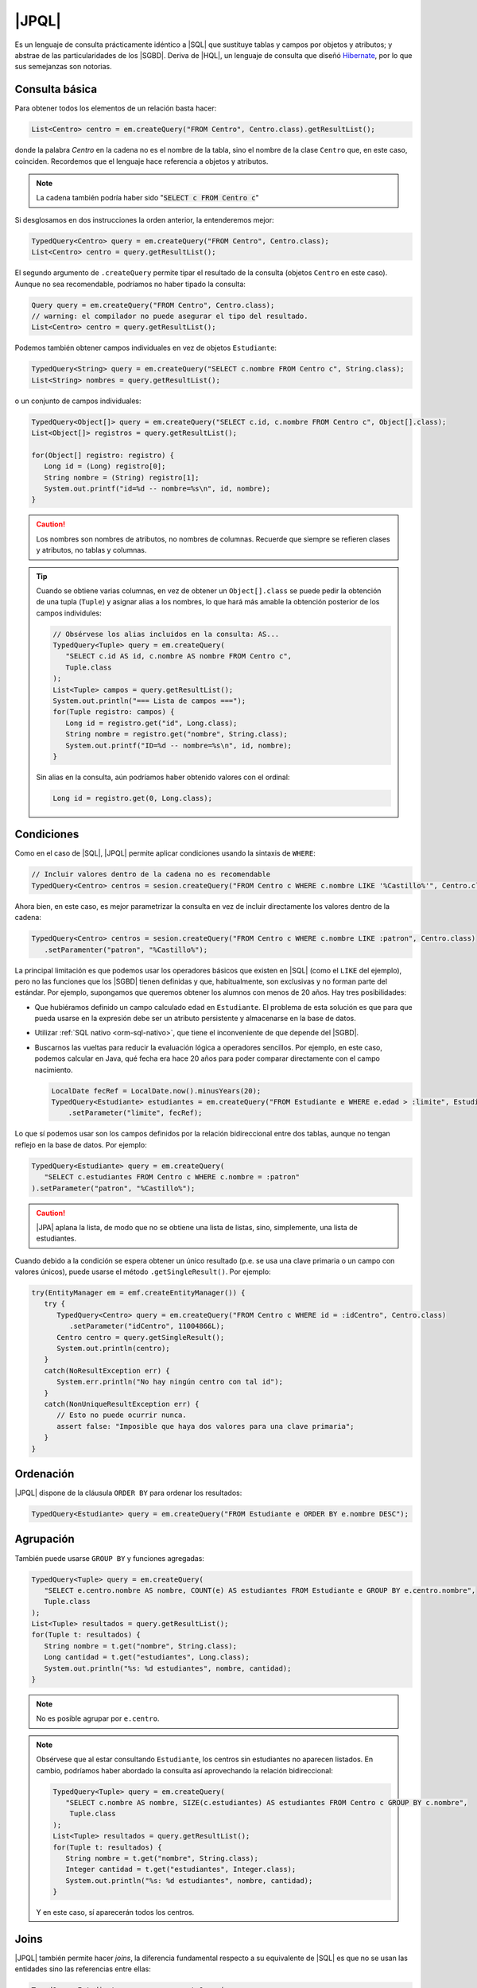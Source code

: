 .. _orm-jpql:

|JPQL|
======
Es un lenguaje de consulta prácticamente idéntico a |SQL| que sustituye tablas y
campos por objetos y atributos; y abstrae de las particularidades de los
|SGBD|. Deriva de |HQL|, un lenguaje de consulta que diseñó Hibernate_, por lo
que sus semejanzas son notorias.

Consulta básica
---------------
Para obtener todos los elementos de un relación basta hacer:

.. code-block:: java
   :name: orm-jpql-select-all

   List<Centro> centro = em.createQuery("FROM Centro", Centro.class).getResultList();

donde la palabra *Centro* en la cadena no es el nombre de la tabla,
sino el nombre de la clase ``Centro`` que, en este caso, coinciden.
Recordemos que el lenguaje hace referencia a objetos y atributos.

.. note:: La cadena también podría haber sido ":code:`SELECT c FROM
   Centro c`"

Si desglosamos en dos instrucciones la orden anterior, la entenderemos mejor:

.. code-block:: java

   TypedQuery<Centro> query = em.createQuery("FROM Centro", Centro.class);
   List<Centro> centro = query.getResultList();

El segundo argumento de ``.createQuery`` permite tipar el resultado de la
consulta (objetos ``Centro`` en este caso). Aunque no sea recomendable,
podríamos no haber tipado la consulta:

.. code-block:: java

   Query query = em.createQuery("FROM Centro", Centro.class);
   // warning: el compilador no puede asegurar el tipo del resultado.
   List<Centro> centro = query.getResultList();

Podemos también obtener campos individuales en vez de objetos ``Estudiante``:

.. code-block:: java

   TypedQuery<String> query = em.createQuery("SELECT c.nombre FROM Centro c", String.class);
   List<String> nombres = query.getResultList();

o un conjunto de campos individuales:

.. code-block:: java

   TypedQuery<Object[]> query = em.createQuery("SELECT c.id, c.nombre FROM Centro c", Object[].class);
   List<Object[]> registros = query.getResultList();

   for(Object[] registro: registro) {
      Long id = (Long) registro[0];
      String nombre = (String) registro[1];
      System.out.printf("id=%d -- nombre=%s\n", id, nombre);
   }

.. caution:: Los nombres son nombres de atributos, no nombres de columnas. Recuerde
   que siempre se refieren clases y atributos, no tablas y columnas.

.. tip:: Cuando se obtiene varias columnas, en vez de obtener un
   ``Object[].class`` se puede pedir la obtención de una tupla (``Tuple``) y
   asignar alias a los nombres, lo que hará más amable la obtención posterior de
   los campos individules:

   .. code-block:: java
   
      // Obsérvese los alias incluidos en la consulta: AS...
      TypedQuery<Tuple> query = em.createQuery(
         "SELECT c.id AS id, c.nombre AS nombre FROM Centro c",
         Tuple.class
      );
      List<Tuple> campos = query.getResultList();
      System.out.println("=== Lista de campos ===");
      for(Tuple registro: campos) {
         Long id = registro.get("id", Long.class);
         String nombre = registro.get("nombre", String.class);
         System.out.printf("ID=%d -- nombre=%s\n", id, nombre);
      }
   
   Sin alias en la consulta, aún podríamos haber obtenido valores con el
   ordinal:

   .. code-block:: java

      Long id = registro.get(0, Long.class);
      
Condiciones
-----------
Como en el caso de |SQL|, |JPQL| permite aplicar condiciones usando la
sintaxis de ``WHERE``:

.. code-block:: java

   // Incluir valores dentro de la cadena no es recomendable
   TypedQuery<Centro> centros = sesion.createQuery("FROM Centro c WHERE c.nombre LIKE '%Castillo%'", Centro.class);

Ahora bien, en este caso, es mejor parametrizar la consulta en vez de incluir
directamente los valores dentro de la cadena:

.. code-block:: java

   TypedQuery<Centro> centros = sesion.createQuery("FROM Centro c WHERE c.nombre LIKE :patron", Centro.class)
      .setParamenter("patron", "%Castillo%");

La principal limitación es que podemos usar los operadores básicos que
existen en |SQL| (como el ``LIKE`` del ejemplo), pero no las funciones que
los |SGBD| tienen definidas y que, habitualmente, son exclusivas y no forman
parte del estándar. Por ejemplo, supongamos que queremos obtener los alumnos
con menos de 20 años. Hay tres posibilidades:

* Que hubiéramos definido un campo calculado ``edad`` en ``Estudiante``. El
  problema de esta solución es que para que pueda usarse en la expresión debe
  ser un atributo persistente y almacenarse en la base de datos.

* Utilizar :ref:`SQL nativo <orm-sql-nativo>`, que tiene el inconveniente de
  que depende del |SGBD|.

* Buscarnos las vueltas para reducir la evaluación lógica a operadores
  sencillos. Por ejemplo, en este caso, podemos calcular en Java, qué fecha
  era hace 20 años para poder comparar directamente con el campo nacimiento.

  .. code-block:: java

     LocalDate fecRef = LocalDate.now().minusYears(20);
     TypedQuery<Estudiante> estudiantes = em.createQuery("FROM Estudiante e WHERE e.edad > :limite", Estudiante.class)
         .setParameter("limite", fecRef);

Lo que sí podemos usar son los campos definidos por la relación bidireccional
entre dos tablas, aunque no tengan reflejo en la base de datos. Por ejemplo:

.. code-block:: java

   TypedQuery<Estudiante> query = em.createQuery(
      "SELECT c.estudiantes FROM Centro c WHERE c.nombre = :patron"
   ).setParameter("patron", "%Castillo%");

.. caution:: |JPA| aplana la lista, de modo que no se obtiene una lista de
   listas, sino, simplemente, una lista de estudiantes.

.. TODO:: Probar la inversa:

   SELECT e FROM Centro c JOIN c.estudiantes e WHERE c.id = :idCentro

Cuando debido a la condición se espera obtener un único resultado (p.e. se usa
una clave primaria o un campo con valores únicos), puede usarse el método
``.getSingleResult()``. Por ejemplo:

.. code-block:: java

   try(EntityManager em = emf.createEntityManager()) {
      try {
         TypedQuery<Centro> query = em.createQuery("FROM Centro c WHERE id = :idCentro", Centro.class)
            .setParameter("idCentro", 11004866L);
         Centro centro = query.getSingleResult();
         System.out.println(centro);
      }
      catch(NoResultException err) {
         System.err.println("No hay ningún centro con tal id");
      }
      catch(NonUniqueResultException err) {
         // Esto no puede ocurrir nunca.
         assert false: "Imposible que haya dos valores para una clave primaria";
      }
   }

Ordenación
----------
|JPQL| dispone de la cláusula ``ORDER BY`` para ordenar los resultados:

.. code-block:: java

   TypedQuery<Estudiante> query = em.createQuery("FROM Estudiante e ORDER BY e.nombre DESC");

Agrupación
----------
También puede usarse ``GROUP BY`` y funciones agregadas:

.. code-block:: java

   TypedQuery<Tuple> query = em.createQuery(
      "SELECT e.centro.nombre AS nombre, COUNT(e) AS estudiantes FROM Estudiante e GROUP BY e.centro.nombre",
      Tuple.class
   );
   List<Tuple> resultados = query.getResultList();
   for(Tuple t: resultados) {
      String nombre = t.get("nombre", String.class);
      Long cantidad = t.get("estudiantes", Long.class);
      System.out.println("%s: %d estudiantes", nombre, cantidad);
   }

.. note:: No es posible agrupar por ``e.centro``.

.. note:: Obsérvese que al estar consultando ``Estudiante``, los centros sin
   estudiantes no aparecen listados. En cambio, podríamos haber abordado la
   consulta así aprovechando la relación bidireccional:

   .. code-block:: java

      TypedQuery<Tuple> query = em.createQuery(
         "SELECT c.nombre AS nombre, SIZE(c.estudiantes) AS estudiantes FROM Centro c GROUP BY c.nombre",
          Tuple.class
      );
      List<Tuple> resultados = query.getResultList();
      for(Tuple t: resultados) {
         String nombre = t.get("nombre", String.class);
         Integer cantidad = t.get("estudiantes", Integer.class);
         System.out.println("%s: %d estudiantes", nombre, cantidad);
      }

   Y en este caso, sí aparecerán todos los centros.

Joins
-----
|JPQL| también permite hacer *joins*, la diferencia fundamental respecto a su
equivalente de |SQL| es que no se usan las entidades sino las referencias entre
ellas:

.. code-block:: java

   TypedQuery<Estudiante> query = em.createQuery(
      "FROM Estudiante e JOIN e.centro c WHERE c.nombre = :nombre",
      Estudiante.class
   ).setParameter("nombre", "IES Castillo de Luna");

.. note:: La consulta es equivalente a esta otra:

   .. code-block:: java

      TypedQuery<Estudiante> query = em.createQuery(
         "SELECT e FROM Centro c JOIN c.estudiantes e WHERE c.nombre = :nombre",
         Estudiante.class
      ).setParameter("nombre", "IES Castillo de Luna");

   en que hemos intercambiado el orden de las entidades.

|JPA| soporta tres *joins* distintos:

``INNER JOIN``
   que es el que se ha escrito más arriba simplemente con ``JOIN``, aunque se
   puede escribir ``INNER JOIN`` si se desea. En este caso, los estudiantes sin
   centro asignado no se obtendrán.

``LEFT JOIN``
   Como en el caso de |SQL|, se obtendrán también los estudiantes no
   matriculados en ningún centro (o sea, no relacionados con ningún centro:

   .. code-block:: java

      TypedQuery<Estudiante> query = em.createQuery(
         "FROM Estudiante e LEFT JOIN e.centro c WHERE c.nombre = :nombre"
      ).setParameter("nombre", "IES Castillo de Luna");

``FETCH JOIN``
   Es una variante de ``INNER JOIN`` que obtiene los mismos resultados, pero
   aprovecha la consulta para cargar también los centros. En general, |JPA|
   pratica una carga perezosa de las referencias. Por ejemplo, si obtenemos un
   estudiante, su centro matriculado no se obtendrá hasta que el usuario no
   use el *getter* correspondiente. Este *join* sí aprovecha la consulta en que
   están involucradas las entidades *Estudiante* y *Centro* para obtener también
   el centro:

   .. code-block:: java

      // Obtiene estudiantes con su centro cargado.
      TypedQuery<Estudiante> query = sesion.createQuery(
         "FROM Estudiante e JOIN FETCH e.centro c"
      );

   .. note:: Obsérvese que no tiene sentido:

      .. code-block:: java

         TypedQuery<Estudiante> query = sesion.createQuery(
            "SELECT e FROM Centro c JOIN FETCH c.estudiantes e"
         );

      porque en lo devuelto (estudiantes) no hay ninguna lista de estudiantes
      que precargar. Lo que sí podría tener sentido es:

      .. code-block:: java

         TypedQuery<Centro> query = sesion.createQuery(
            "FROM Centro c JOIN FETCH c.estudiantes e"
         );

Actualización y borrado
-----------------------
Aunque menos habitual, |JPQL| también permite hacer operaciones de
actualización y borrado:

.. code-block:: java

   // Desvincula de cualquier centro a las personas
   // cuyo nombre empieza por "J".
   int filasAfectadas = em.createQuery(
      "UPDATE Estudiante SET centro = null WHERE nombre LIKE :patron"
   ).setParameter("patron", "J%")
   .executeUpdate();

   // Borra a todas las personas que se llaman Juan
   int filasEliminadas = em.createQuery(
      "DELETE FROM Estudiante WHERE nombre = :nombre"
   ).setParameter("nombre", "Juan")
   .executeUpdate();

.. |SGBD| replace:: :abbr:`SGBD (Sistema Gestor de Bases de Datos)`
.. |CRUD| replace:: :abbr:`CRUD (Create, Replace, Update, Delete)`
.. |HQL| replace:: :abbr:`HQL (Hibernate Query Language)`
.. |JPQL| replace:: :abbr:`JPQL (Java Persistence Query Language)`
.. |SQL| replace:: :abbr:`SQL (Structured Query Language)`
.. |JPA| replace:: :abbr:`JPA (Java Persistence API)`
.. _Hibernate: https://www.hibernate.org

